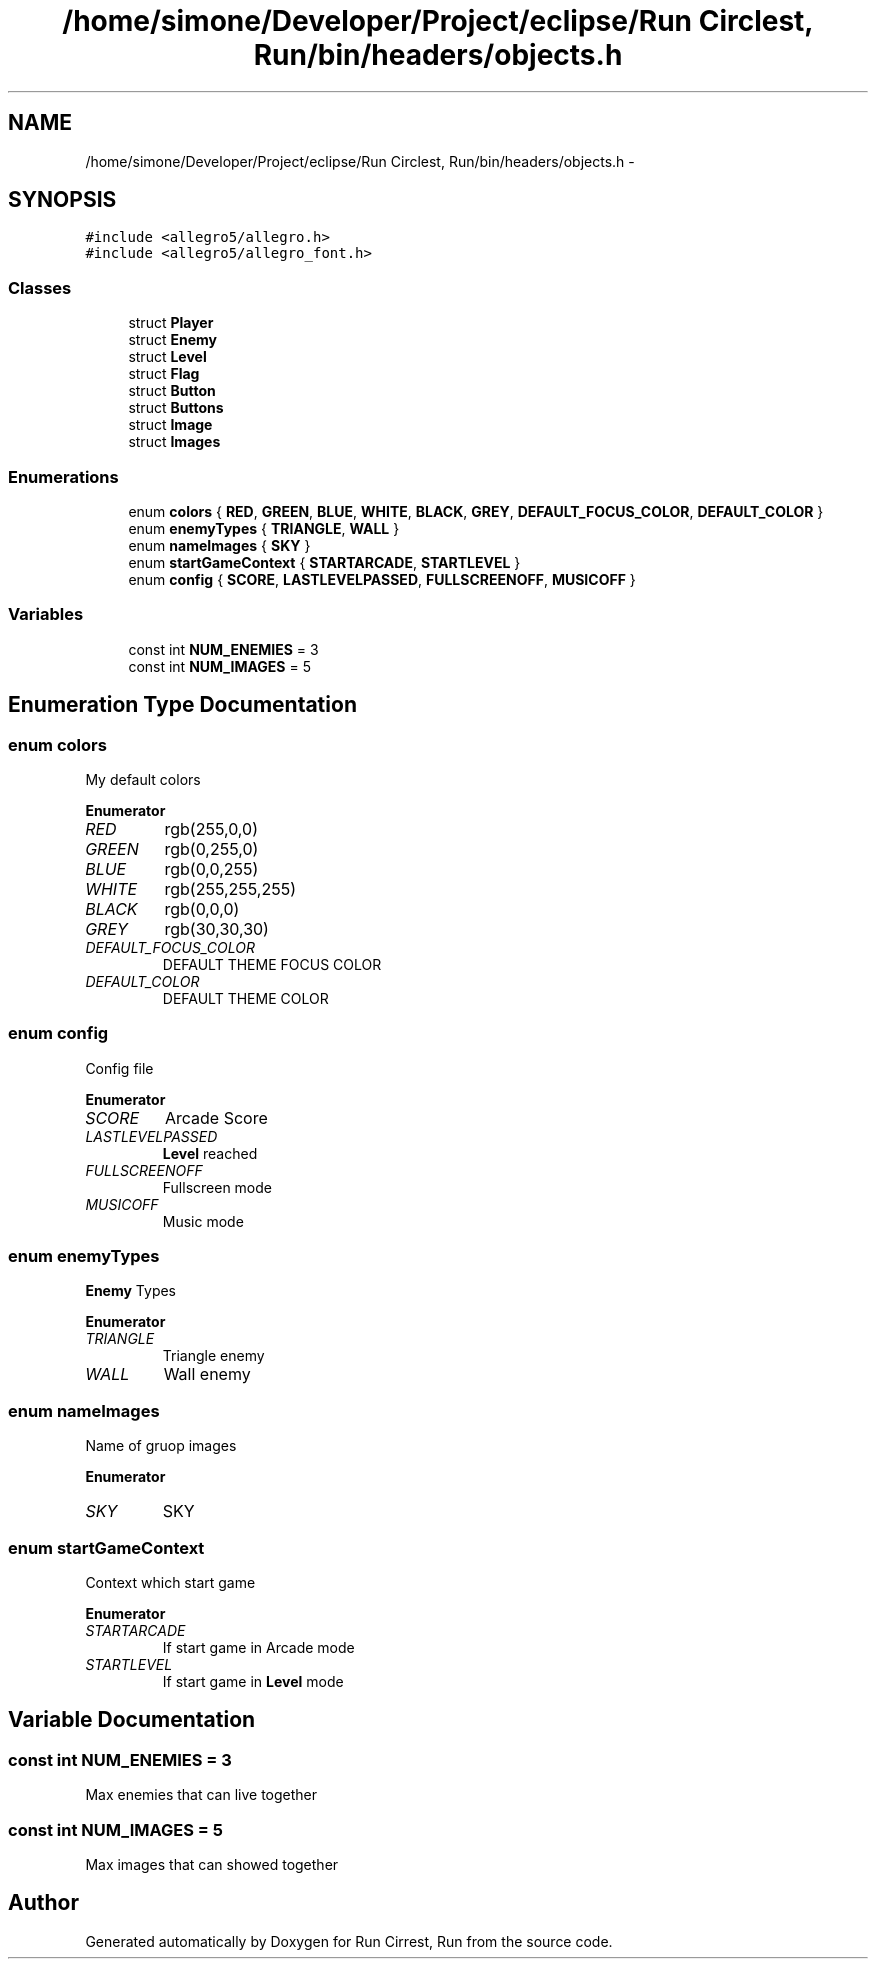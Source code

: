 .TH "/home/simone/Developer/Project/eclipse/Run Circlest, Run/bin/headers/objects.h" 3 "Mon Oct 12 2015" "Run Cirrest, Run" \" -*- nroff -*-
.ad l
.nh
.SH NAME
/home/simone/Developer/Project/eclipse/Run Circlest, Run/bin/headers/objects.h \- 
.SH SYNOPSIS
.br
.PP
\fC#include <allegro5/allegro\&.h>\fP
.br
\fC#include <allegro5/allegro_font\&.h>\fP
.br

.SS "Classes"

.in +1c
.ti -1c
.RI "struct \fBPlayer\fP"
.br
.ti -1c
.RI "struct \fBEnemy\fP"
.br
.ti -1c
.RI "struct \fBLevel\fP"
.br
.ti -1c
.RI "struct \fBFlag\fP"
.br
.ti -1c
.RI "struct \fBButton\fP"
.br
.ti -1c
.RI "struct \fBButtons\fP"
.br
.ti -1c
.RI "struct \fBImage\fP"
.br
.ti -1c
.RI "struct \fBImages\fP"
.br
.in -1c
.SS "Enumerations"

.in +1c
.ti -1c
.RI "enum \fBcolors\fP { \fBRED\fP, \fBGREEN\fP, \fBBLUE\fP, \fBWHITE\fP, \fBBLACK\fP, \fBGREY\fP, \fBDEFAULT_FOCUS_COLOR\fP, \fBDEFAULT_COLOR\fP }"
.br
.ti -1c
.RI "enum \fBenemyTypes\fP { \fBTRIANGLE\fP, \fBWALL\fP }"
.br
.ti -1c
.RI "enum \fBnameImages\fP { \fBSKY\fP }"
.br
.ti -1c
.RI "enum \fBstartGameContext\fP { \fBSTARTARCADE\fP, \fBSTARTLEVEL\fP }"
.br
.ti -1c
.RI "enum \fBconfig\fP { \fBSCORE\fP, \fBLASTLEVELPASSED\fP, \fBFULLSCREENOFF\fP, \fBMUSICOFF\fP }"
.br
.in -1c
.SS "Variables"

.in +1c
.ti -1c
.RI "const int \fBNUM_ENEMIES\fP = 3"
.br
.ti -1c
.RI "const int \fBNUM_IMAGES\fP = 5"
.br
.in -1c
.SH "Enumeration Type Documentation"
.PP 
.SS "enum \fBcolors\fP"
My default colors 
.PP
\fBEnumerator\fP
.in +1c
.TP
\fB\fIRED \fP\fP
rgb(255,0,0) 
.TP
\fB\fIGREEN \fP\fP
rgb(0,255,0) 
.TP
\fB\fIBLUE \fP\fP
rgb(0,0,255) 
.TP
\fB\fIWHITE \fP\fP
rgb(255,255,255) 
.TP
\fB\fIBLACK \fP\fP
rgb(0,0,0) 
.TP
\fB\fIGREY \fP\fP
rgb(30,30,30) 
.TP
\fB\fIDEFAULT_FOCUS_COLOR \fP\fP
DEFAULT THEME FOCUS COLOR 
.TP
\fB\fIDEFAULT_COLOR \fP\fP
DEFAULT THEME COLOR 
.SS "enum \fBconfig\fP"
Config file 
.PP
\fBEnumerator\fP
.in +1c
.TP
\fB\fISCORE \fP\fP
Arcade Score 
.TP
\fB\fILASTLEVELPASSED \fP\fP
\fBLevel\fP reached 
.TP
\fB\fIFULLSCREENOFF \fP\fP
Fullscreen mode 
.TP
\fB\fIMUSICOFF \fP\fP
Music mode 
.SS "enum \fBenemyTypes\fP"
\fBEnemy\fP Types 
.PP
\fBEnumerator\fP
.in +1c
.TP
\fB\fITRIANGLE \fP\fP
Triangle enemy 
.TP
\fB\fIWALL \fP\fP
Wall enemy 
.SS "enum \fBnameImages\fP"
Name of gruop images 
.PP
\fBEnumerator\fP
.in +1c
.TP
\fB\fISKY \fP\fP
SKY 
.SS "enum \fBstartGameContext\fP"
Context which start game 
.PP
\fBEnumerator\fP
.in +1c
.TP
\fB\fISTARTARCADE \fP\fP
If start game in Arcade mode 
.TP
\fB\fISTARTLEVEL \fP\fP
If start game in \fBLevel\fP mode 
.SH "Variable Documentation"
.PP 
.SS "const int NUM_ENEMIES = 3"
Max enemies that can live together 
.SS "const int NUM_IMAGES = 5"
Max images that can showed together 
.SH "Author"
.PP 
Generated automatically by Doxygen for Run Cirrest, Run from the source code\&.
